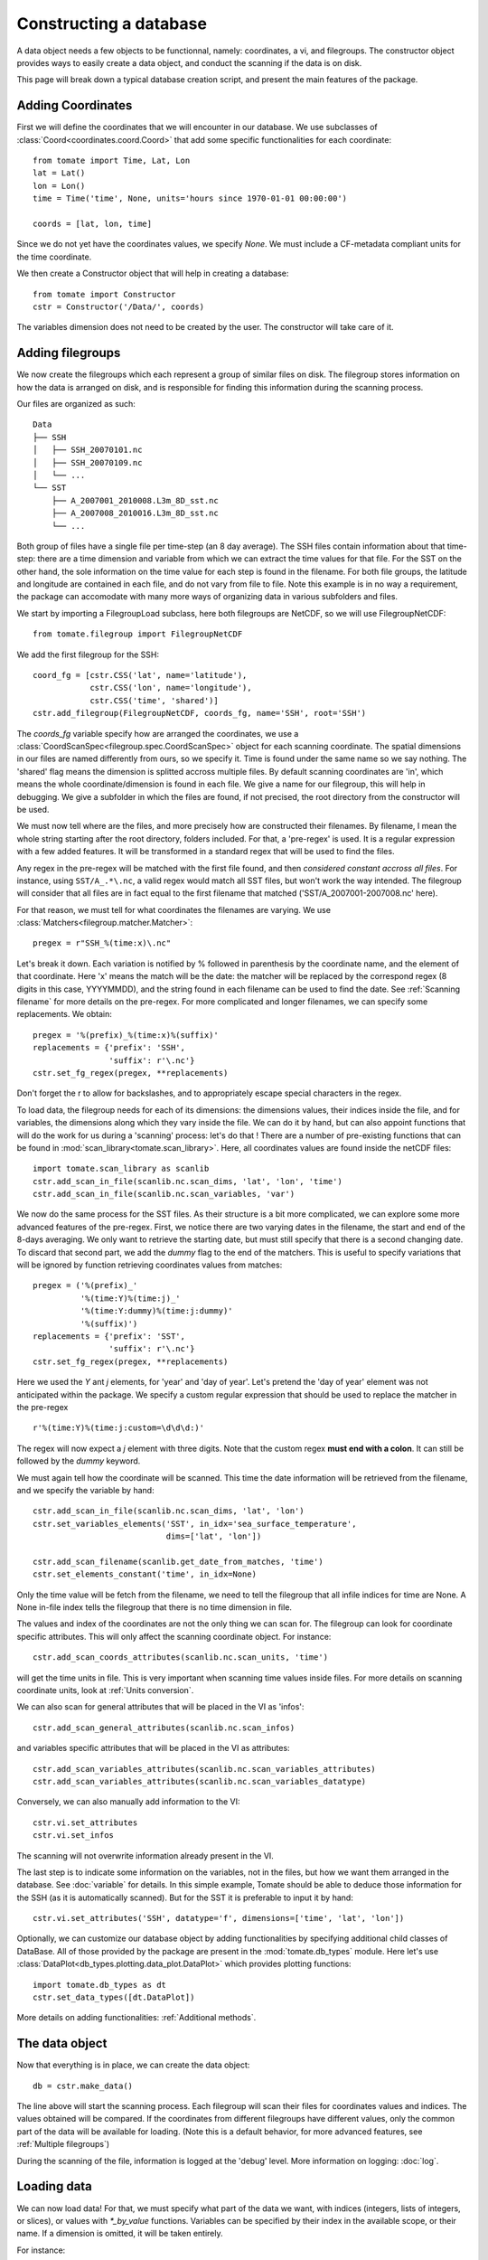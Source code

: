 
.. currentmodule :: tomate


Constructing a database
=======================

A data object needs a few objects to be functionnal, namely: coordinates, a vi,
and filegroups.
The constructor object provides ways to easily create a data object, and conduct
the scanning if the data is on disk.

This page will break down a typical database creation script, and present the
main features of the package.


Adding Coordinates
------------------

First we will define the coordinates that we will encounter in our database.
We use subclasses of :class:`Coord<coordinates.coord.Coord>` that add some
specific functionalities for each coordinate::

    from tomate import Time, Lat, Lon
    lat = Lat()
    lon = Lon()
    time = Time('time', None, units='hours since 1970-01-01 00:00:00')

    coords = [lat, lon, time]

Since we do not yet have the coordinates values, we specify `None`.
We must include a CF-metadata compliant units for the time coordinate.

We then create a Constructor object that will help in creating a database::

    from tomate import Constructor
    cstr = Constructor('/Data/', coords)

The variables dimension does not need to be created by the user. The constructor
will take care of it.


Adding filegroups
-----------------

We now create the filegroups which each represent a group of similar files on
disk.
The filegroup stores information on how the data is arranged on disk, and
is responsible for finding this information during the scanning process.

Our files are organized as such::

    Data
    ├── SSH
    │   ├── SSH_20070101.nc
    │   ├── SSH_20070109.nc
    │   └── ...
    └── SST
        ├── A_2007001_2010008.L3m_8D_sst.nc
        ├── A_2007008_2010016.L3m_8D_sst.nc
        └── ...

Both group of files have a single file per time-step (an 8 day average).
The SSH files contain information about that time-step: there are a time
dimension and variable from which we can extract the time values for that file.
For the SST on the other hand, the sole information on the time value for each
step is found in the filename.
For both file groups, the latitude and longitude are contained in each file, and
do not vary from file to file.
Note this example is in no way a requirement, the package can accomodate with
many more ways of organizing data in various subfolders and files.

We start by importing a FilegroupLoad subclass, here both filegroups are NetCDF,
so we will use FilegroupNetCDF::

    from tomate.filegroup import FilegroupNetCDF

We add the first filegroup for the SSH::

    coord_fg = [cstr.CSS('lat', name='latitude'),
                cstr.CSS('lon', name='longitude'),
                cstr.CSS('time', 'shared')]
    cstr.add_filegroup(FilegroupNetCDF, coords_fg, name='SSH', root='SSH')

The `coords_fg` variable specify how are arranged the coordinates, we use
a :class:`CoordScanSpec<filegroup.spec.CoordScanSpec>`
object for each scanning coordinate.
The spatial dimensions in our files are named differently from ours, so we
specify it. Time is found under the same name so we say nothing.
The 'shared' flag means the dimension is splitted accross multiple files.
By default scanning coordinates are 'in', which means the whole
coordinate/dimension is found in each file.
We give a name for our filegroup, this will help in debugging.
We give a subfolder in which the files are found, if not precised, the root
directory from the constructor will be used.

We must now tell where are the files, and more precisely how are constructed
their filenames. By filename, I mean the whole string starting after the root
directory, folders included.
For that, a 'pre-regex' is used. It is a regular expression with a few added
features. It will be transformed in a standard regex that will be used to find
the files.

Any regex in the pre-regex will be matched with the first file found, and then
*considered constant accross all files*. For instance, using ``SST/A_.*\.nc``,
a valid regex would match all SST files, but won't work the way intended.
The filegroup will consider that all files are in fact equal to the first
filename that matched ('SST/A\_2007001-2007008.nc' here).

For that reason, we must tell for what coordinates the filenames are varying.
We use :class:`Matchers<filegroup.matcher.Matcher>`::

    pregex = r"SSH_%(time:x)\.nc"

Let's break it down. Each variation is notified by \% followed in parenthesis
by the coordinate name, and the element of that coordinate.
Here 'x' means the match will be the date: the matcher will be replaced by the
correspond regex (8 digits in this case, YYYYMMDD), and the string found in each
filename can be used to find the date.
See :ref:`Scanning filename` for more details on the pre-regex.
For more complicated and longer filenames, we can specify some replacements.
We obtain::

    pregex = '%(prefix)_%(time:x)%(suffix)'
    replacements = {'prefix': 'SSH',
                    'suffix': r'\.nc'}
    cstr.set_fg_regex(pregex, **replacements)

Don't forget the r to allow for backslashes, and to appropriately escape special
characters in the regex.

To load data, the filegroup needs for each of its dimensions: the dimensions
values, their indices inside the file, and for variables, the dimensions along
which they vary inside the file.
We can do it by hand, but can also appoint functions that will do the work for
us during a 'scanning' process: let's do that !
There are a number of pre-existing functions that can be found in
:mod:`scan_library<tomate.scan_library>`.
Here, all coordinates values are found inside the netCDF files::

    import tomate.scan_library as scanlib
    cstr.add_scan_in_file(scanlib.nc.scan_dims, 'lat', 'lon', 'time')
    cstr.add_scan_in_file(scanlib.nc.scan_variables, 'var')

We now do the same process for the SST files. As their structure is a bit more
complicated, we can explore some more advanced features of the pre-regex.
First, we notice there are two varying dates in the filename, the start and end
of the 8-days averaging. We only want to retrieve the starting date, but must
still specify that there is a second changing date. To discard that second part,
we add the `dummy` flag to the end of the matchers.
This is useful to specify variations that will be ignored by function retrieving
coordinates values from matches::

    pregex = ('%(prefix)_'
              '%(time:Y)%(time:j)_'
              '%(time:Y:dummy)%(time:j:dummy)'
              '%(suffix)')
    replacements = {'prefix': 'SST',
                    'suffix': r'\.nc'}
    cstr.set_fg_regex(pregex, **replacements)

Here we used the `Y` ant `j` elements, for 'year' and 'day of year'.
Let's pretend the 'day of year' element was not anticipated within the package.
We specify a custom regular expression that should be used to replace the
matcher in the pre-regex ::

    r'%(time:Y)%(time:j:custom=\d\d\d:)'

The regex will now expect a `j` element with three digits. Note that the custom
regex **must end with a colon**. It can still be followed by the `dummy`
keyword.

We must again tell how the coordinate will be scanned. This time the
date information will be retrieved from the filename, and we specify
the variable by hand::

    cstr.add_scan_in_file(scanlib.nc.scan_dims, 'lat', 'lon')
    cstr.set_variables_elements('SST', in_idx='sea_surface_temperature',
                                dims=['lat', 'lon'])

    cstr.add_scan_filename(scanlib.get_date_from_matches, 'time')
    cstr.set_elements_constant('time', in_idx=None)

Only the time value will be fetch from the filename, we need to tell the
filegroup that all infile indices for time are None. A None in-file index tells
the filegroup that there is no time dimension in file.

The values and index of the coordinates are not the only thing we can scan for.
The filegroup can look for coordinate specific attributes. This will only affect
the scanning coordinate object. For instance::

    cstr.add_scan_coords_attributes(scanlib.nc.scan_units, 'time')

will get the time units in file. This is very important when scanning
time values inside files.
For more details on scanning coordinate units, look at :ref:`Units conversion`.

We can also scan for general attributes that will be placed in the VI
as 'infos'::

    cstr.add_scan_general_attributes(scanlib.nc.scan_infos)

and variables specific attributes that will be placed in the VI as attributes::

    cstr.add_scan_variables_attributes(scanlib.nc.scan_variables_attributes)
    cstr.add_scan_variables_attributes(scanlib.nc.scan_variables_datatype)

Conversely, we can also manually add information to the VI::

    cstr.vi.set_attributes
    cstr.vi.set_infos

The scanning will not overwrite information already present in the VI.

The last step is to indicate some information on the variables, not in the
files, but how we want them arranged in the database.
See :doc:`variable` for details.
In this simple example, Tomate should be able to deduce those information for
the SSH (as it is automatically scanned). But for the SST it is preferable to
input it by hand::

   cstr.vi.set_attributes('SSH', datatype='f', dimensions=['time', 'lat', 'lon'])


Optionally, we can customize our database object by adding functionalities by
specifying additional child classes of DataBase.
All of those provided by the package are present in the :mod:`tomate.db_types`
module.
Here let's use :class:`DataPlot<db_types.plotting.data_plot.DataPlot>` which
provides plotting functions::

  import tomate.db_types as dt
  cstr.set_data_types([dt.DataPlot])

More details on adding functionalities: :ref:`Additional methods`.


The data object
---------------

Now that everything is in place, we can create the data object::

  db = cstr.make_data()

The line above will start the scanning process. Each filegroup will scan their
files for coordinates values and indices. The values obtained will be compared.
If the coordinates from different filegroups have different values, only the
common part of the data will be available for loading.
(Note this is a default behavior, for more advanced features, see
:ref:`Multiple filegroups`)

During the scanning of the file, information is logged at the 'debug' level.
More information on logging: :doc:`log`.


Loading data
------------

We can now load data! For that, we must specify what part of the data we want,
with indices (integers, lists of integers, or slices), or values with
`*_by_value` functions. Variables can be specified by their index in the
available scope, or their name. If a dimension is omitted, it will be taken
entirely.

For instance::

    # Load all SST
    db.load(var='SST')

    # Load first time step of SST and SSH
    db.load(['SST', 'SSH'], time=0)

    # Load a subpart of all variables.
    db.load(lat=slice(0, 500), lon=slice(200, 800))

    # Load by value instead of index
    slice_lat = db.avail.lat.subset(10., 30.)
    db.load(lat=slice_lat)
    # or directly
    db.load_value(lat=slice(10., 30.))

    print(db.data)

After loading data, the coordinates of the corresponding scope ('loaded')
will be adjusted, so that the coordinates are in sync with the data.

Once loaded, the data can be sliced further using::

    db.slice_data('SST', time=[0, 1, 2, 5, 10])


To go further
-------------

| More information on the data object: :doc:`data`
| More information on scanning: :doc:`scanning`
| More information on logging: :doc:`log`

Some examples of database creation and use cases are provided in
at `<https://github.com/Descanonge/tomate/blob/develop/examples>`__.
